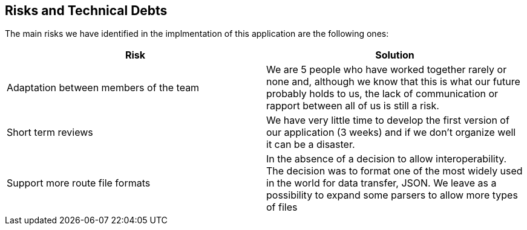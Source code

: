 [[section-technical-risks]]
== Risks and Technical Debts

////
[role="arc42help"]
****
.Contents
A list of identified technical risks or technical debts, ordered by priority

.Motivation
“Risk management is project management for grown-ups” (Tim Lister, Atlantic Systems Guild.) 

This should be your motto for systematic detection and evaluation of risks and technical debts in the architecture, which will be needed by management stakeholders (e.g. project managers, product owners) as part of the overall risk analysis and measurement planning.

.Form
List of risks and/or technical debts, probably including suggested measures to minimize, mitigate or avoid risks or reduce technical debts.
****
////
The main risks we have identified in the implmentation of this application are the following ones:
[%header,cols=2*]
|===
| Risk | Solution

|Adaptation between members of the team
|We are 5 people who have worked together rarely or none and, although we know that this is what our future probably holds to us, the lack of communication or rapport between all of us is still a risk.

|Short term reviews
|We have very little time to develop the first version of our application (3 weeks) and if we don't organize well it can be a disaster.

|Support more route file formats
|In the absence of a decision to allow interoperability. The decision was to format one of the most widely used in the world for data transfer, JSON. We leave as a possibility to expand some parsers to allow more types of files

|===